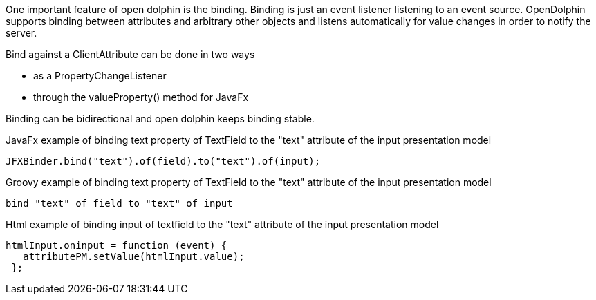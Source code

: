 One important feature of open dolphin is the binding. Binding is just an event listener listening to an event source.
OpenDolphin supports binding between attributes and arbitrary other objects and listens automatically
for value changes in order to notify the server.

Bind against a ClientAttribute can be done in two ways

* as a PropertyChangeListener
* through the valueProperty() method for JavaFx

Binding can be bidirectional and open dolphin keeps binding stable.

JavaFx example of binding text property of TextField to the "text" attribute of the input presentation model
[source,java]
----
JFXBinder.bind("text").of(field).to("text").of(input);
----

Groovy example of binding text property of TextField to the "text" attribute of the input presentation model
[source,groovy]
----
bind "text" of field to "text" of input
----

Html example of binding input of textfield to the "text" attribute of the input presentation model
[source,javascript]
----
htmlInput.oninput = function (event) {
   attributePM.setValue(htmlInput.value);
 };
----